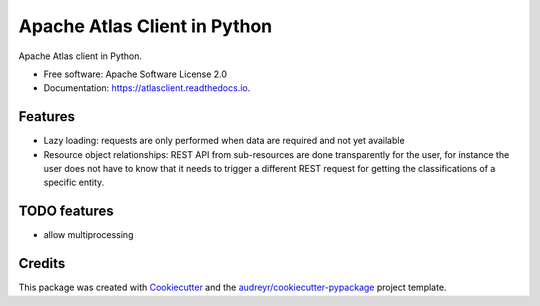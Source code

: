 =============================
Apache Atlas Client in Python
=============================


.. image:: https://img.shields.io/pypi/v/atlasclient.svg
        :target: https://pypi.python.org/pypi/atlasclient

.. image:: https://img.shields.io/travis/jpoullet2000/atlasclient.svg
        :target: https://travis-ci.org/jpoullet2000/atlasclient

.. image:: https://readthedocs.org/projects/atlasclient/badge/?version=latest
        :target: https://atlasclient.readthedocs.io/en/latest/?badge=latest
        :alt: Documentation Status

.. image:: https://pyup.io/repos/github/jpoullet2000/atlasclient/shield.svg
     :target: https://pyup.io/repos/github/jpoullet2000/atlasclient/
     :alt: Updates


Apache Atlas client in Python. 


* Free software: Apache Software License 2.0
* Documentation: https://atlasclient.readthedocs.io.


Features
--------

* Lazy loading: requests are only performed when data are required and not yet available
* Resource object relationships: REST API from sub-resources are done transparently for the user, for instance the user does not have to know that it needs to trigger a different REST request for getting the classifications of a specific entity.  

TODO features  
-------------

* allow multiprocessing

Credits
---------

This package was created with Cookiecutter_ and the `audreyr/cookiecutter-pypackage`_ project template.

.. _Cookiecutter: https://github.com/audreyr/cookiecutter
.. _`audreyr/cookiecutter-pypackage`: https://github.com/audreyr/cookiecutter-pypackage

